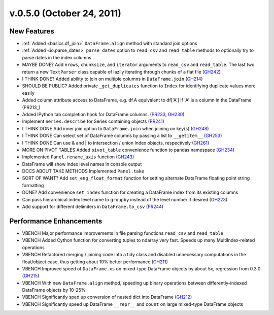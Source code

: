 
.. _whatsnew_050:

v.0.5.0 (October 24, 2011)
--------------------------

New Features
============
- :ref:`Added <basics.df_join>` ``DataFrame.align`` method with standard join options
- :ref:`Added <io.parse_dates>` ``parse_dates`` option to ``read_csv`` and ``read_table`` methods to optionally try to parse dates in the index columns
- MAYBE DONE? Add ``nrows``, ``chunksize``, and ``iterator`` arguments to ``read_csv`` and ``read_table``. The last two return a new ``TextParser`` class capable of lazily iterating through chunks of a flat file (GH242_)
- I THINK DONE? Added ability to join on multiple columns in ``DataFrame.join`` (GH214_)
- SHOULD BE PUBLIC? Added private ``_get_duplicates`` function to ``Index`` for identifying duplicate values more easily
- Added column attribute access to DataFrame, e.g. df.A equivalent to df['A'] if 'A' is a column in the DataFrame (PR213_)
- Added IPython tab completion hook for DataFrame columns. (PR233_, GH230_)
- Implement ``Series.describe`` for Series containing objects (PR241_)
- I THINK DONE Add inner join option to ``DataFrame.join`` when joining on key(s) (GH248_)
- I THINK DONE Can select set of DataFrame columns by passing a list to ``__getitem__`` (GH253_)
- I THINK DONE Can use & and | to intersection / union Index objects, respectively (GH261_)
- MORE ON PIVOT TABLES Added ``pivot_table`` convenience function to pandas namespace (GH234_)
- Implemented ``Panel.rename_axis`` function (GH243_)
- DataFrame will show index level names in console output
- DOCS ABOUT TAKE METHODS Implemented ``Panel.take``
- SORT OF WANT? Add ``set_eng_float_format`` function for setting alternate DataFrame floating point string formatting
- DONE? Add convenience ``set_index`` function for creating a DataFrame index from its existing columns
- Can pass hierarchical index level name to ``groupby`` instead of the level number if desired (GH223_)
- Add support for different delimiters in ``DataFrame.to_csv`` (PR244_)

Performance Enhancements
========================
- VBENCH Major performance improvements in file parsing functions ``read_csv`` and ``read_table``
- VBENCH Added Cython function for converting tuples to ndarray very fast. Speeds up many MultiIndex-related operations
- VBENCH Refactored merging / joining code into a tidy class and disabled unnecessary computations in the float/object case, thus getting about 10% better performance (GH211_)
- VBENCH Improved speed of ``DataFrame.xs`` on mixed-type DataFrame objects by about 5x, regression from 0.3.0 (GH215_)
- VBENCH With new ``DataFrame.align`` method, speeding up binary operations between differently-indexed DataFrame objects by 10-25%.
- VBENCH Significantly sped up conversion of nested dict into DataFrame (GH212_)
- VBENCH Significantly speed up DataFrame ``__repr__`` and ``count`` on large mixed-type DataFrame objects

.. _GH214: https://github.com/wesm/pandas/issues/214
.. _GH248: https://github.com/wesm/pandas/issues/248
.. _GH253: https://github.com/wesm/pandas/issues/253
.. _GH261: https://github.com/wesm/pandas/issues/261
.. _GH234: https://github.com/wesm/pandas/issues/234
.. _GH243: https://github.com/wesm/pandas/issues/243
.. _GH223: https://github.com/wesm/pandas/issues/223
.. _PR244: https://github.com/wesm/pandas/pull/244
.. _PR233: https://github.com/wesm/pandas/pull/233
.. _GH230: https://github.com/wesm/pandas/issues/230
.. _PR241: https://github.com/wesm/pandas/pull/241
.. _GH242: https://github.com/wesm/pandas/issues/242
.. _GH212: https://github.com/wesm/pandas/issues/212
.. _GH211: https://github.com/wesm/pandas/issues/211
.. _GH215: https://github.com/wesm/pandas/issues/215
.. _GH213: https://github.com/wesm/pandas/issues/213
